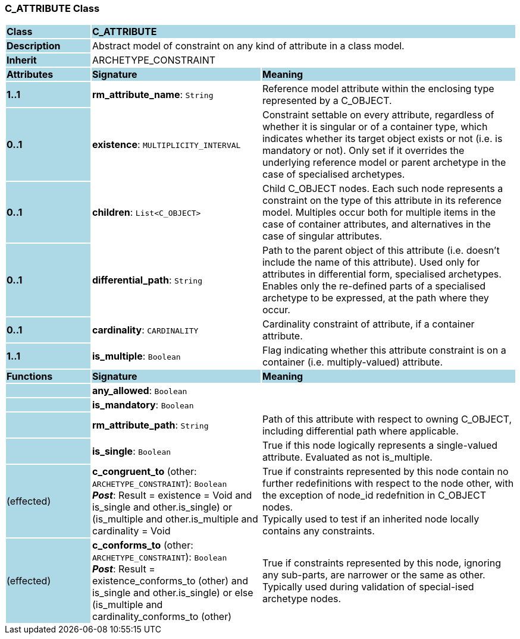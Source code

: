 === C_ATTRIBUTE Class

[cols="^1,2,3"]
|===
|*Class*
{set:cellbgcolor:lightblue}
2+^|*C_ATTRIBUTE*

|*Description*
{set:cellbgcolor:lightblue}
2+|Abstract model of constraint on any kind of attribute in a class model.
{set:cellbgcolor!}

|*Inherit*
{set:cellbgcolor:lightblue}
2+|ARCHETYPE_CONSTRAINT
{set:cellbgcolor!}

|*Attributes*
{set:cellbgcolor:lightblue}
^|*Signature*
^|*Meaning*

|*1..1*
{set:cellbgcolor:lightblue}
|*rm_attribute_name*: `String`
{set:cellbgcolor!}
|Reference model attribute within the enclosing type represented by a C_OBJECT.

|*0..1*
{set:cellbgcolor:lightblue}
|*existence*: `MULTIPLICITY_INTERVAL`
{set:cellbgcolor!}
|Constraint settable on every attribute, regardless of whether it is singular or of a container type, which indicates whether its target object exists or not (i.e. is mandatory or not). Only set if it overrides the underlying reference model or parent archetype in the case of specialised archetypes.

|*0..1*
{set:cellbgcolor:lightblue}
|*children*: `List<C_OBJECT>`
{set:cellbgcolor!}
|Child C_OBJECT nodes. Each such node represents a constraint on the type of this attribute in its reference model. Multiples occur both for multiple items in the case of container attributes, and alternatives in the case of singular attributes. 

|*0..1*
{set:cellbgcolor:lightblue}
|*differential_path*: `String`
{set:cellbgcolor!}
|Path to the parent object of this attribute (i.e. doesn’t include the name of this attribute). Used only for attributes in differential form, specialised archetypes. Enables only the re-defined parts of a specialised archetype to be expressed, at the path where they occur.

|*0..1*
{set:cellbgcolor:lightblue}
|*cardinality*: `CARDINALITY`
{set:cellbgcolor!}
|Cardinality constraint of attribute, if a container attribute.

|*1..1*
{set:cellbgcolor:lightblue}
|*is_multiple*: `Boolean`
{set:cellbgcolor!}
|Flag indicating whether this attribute constraint is on a container (i.e. multiply-valued) attribute.
|*Functions*
{set:cellbgcolor:lightblue}
^|*Signature*
^|*Meaning*

|
{set:cellbgcolor:lightblue}
|*any_allowed*: `Boolean`
{set:cellbgcolor!}
|

|
{set:cellbgcolor:lightblue}
|*is_mandatory*: `Boolean`
{set:cellbgcolor!}
|

|
{set:cellbgcolor:lightblue}
|*rm_attribute_path*: `String`
{set:cellbgcolor!}
|Path of this attribute with respect to owning C_OBJECT, including differential path where applicable.

|
{set:cellbgcolor:lightblue}
|*is_single*: `Boolean`
{set:cellbgcolor!}
|True if this node logically represents a single-valued attribute. Evaluated as not is_multiple.

|(effected)
{set:cellbgcolor:lightblue}
|*c_congruent_to* (other: `ARCHETYPE_CONSTRAINT`): `Boolean` +
*_Post_*: Result = existence = Void and ((is_single and other.is_single) or (is_multiple and other.is_multiple and cardinality = Void))
{set:cellbgcolor!}
|True if constraints represented by this node contain no further redefinitions with respect to the node other, with the exception of node_id redefnition in C_OBJECT nodes.  +
Typically used to test if an inherited node locally contains any constraints.

|(effected)
{set:cellbgcolor:lightblue}
|*c_conforms_to* (other: `ARCHETYPE_CONSTRAINT`): `Boolean` +
*_Post_*: Result = existence_conforms_to (other) and ((is_single and other.is_single) or else (is_multiple and cardinality_conforms_to (other)))
{set:cellbgcolor!}
|True if constraints represented by this node, ignoring any sub-parts, are narrower or the same as other.  +
Typically used during validation of special-ised archetype nodes.
|===
